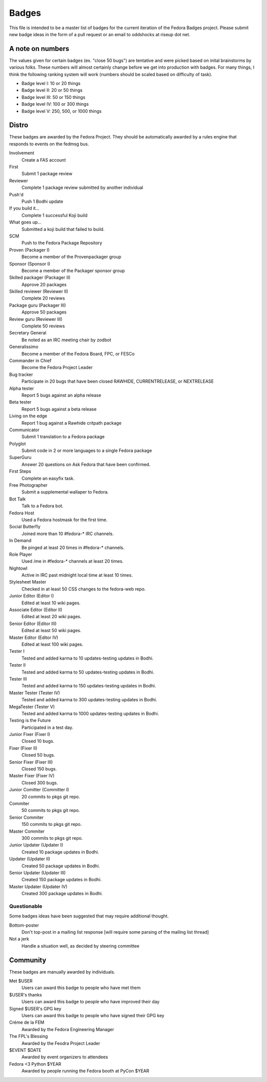 Badges
======

This file is intended to be a master list of badges
for the current iteration of the Fedora Badges project.
Please submit new badge ideas in the form of a pull request
or an email to oddshocks at riseup dot net.

A note on numbers
-----------------

The values given for certain badges (ex. "close 50 bugs") are tentative
and were picked based on inital brainstorms by various folks. These
numbers will almost certainly change before we get into production
with badges. For many things, I think the following ranking system
will work (numbers should be scaled based on difficulty of
task).

-   Badge level I: 10 or 20 things

-   Badge level II: 20 or 50 things

-   Badge level III: 50 or 150 things

-   Badge level IV: 100 or 300 things

-   Badge level V: 250, 500, or 1000 things

Distro
------

These badges are awarded by the Fedora Project. They should be
automatically awarded by a rules engine that responds to
events on the fedmsg bus.

Involvement
    Create a FAS account

First
    Submit 1 package review

Reviewer
    Complete 1 package review submitted by another individual

Push'd
    Push 1 Bodhi update

If you build it...
    Complete 1 successful Koji build

What goes up...
    Submitted a koji build that failed to build.

SCM
    Push to the Fedora Package Repository

Proven (Packager I)
    Become a member of the Provenpackager group

Sponsor (Sponsor I)
    Become a member of the Packager sponsor group

Skilled packager (Packager II)
    Approve 20 packages

Skilled reviewer (Reviewer II)
    Complete 20 reviews

Package guru (Packager III)
    Approve 50 packages

Review guru (Reviewer III)
    Complete 50 reviews

Secretary General
    Be noted as an IRC meeting chair by zodbot

Generalissimo
    Become a member of the Fedora Board, FPC, or FESCo

Commander in Chief
    Become the Fedora Project Leader

Bug tracker
    Participate in 20 bugs that have been closed RAWHIDE, CURRENTRELEASE,
    or NEXTRELEASE

Alpha tester
    Report 5 bugs against an alpha release

Beta tester
    Report 5 bugs against a beta release

Living on the edge
    Report 1 bug against a Rawhide critpath package

Communicator
    Submit 1 translation to a Fedora package

Polyglot
    Submit code in 2 or more languages to a single Fedora package

SuperGuru
    Answer 20 questions on Ask Fedora that have been confirmed.

First Steps
    Complete an easyfix task.

Free Photographer
    Submit a supplemental wallaper to Fedora.

Bot Talk
    Talk to a Fedora bot.

Fedora Host
    Used a Fedora hostmask for the first time.

Social Butterfly
    Joined more than 10 #fedora-* IRC channels.

In Demand
    Be pinged at least 20 times in #fedora-* channels.

Role Player
    Used /me in #fedora-* channels at least 20 times.

Nightowl
    Active in IRC past midnight local time at least 10 times.

Stylesheet Master
    Checked in at least 50 CSS changes to the fedora-web repo.

Junior Editor (Editor I)
    Edited at least 10 wiki pages.

Associate Editor (Editor II)
    Edited at least 20 wiki pages.

Senior Editor (Editor III)
    Edited at least 50 wiki pages.

Master Editor (Editor IV)
    Edited at least 100 wiki pages.

Tester I
    Tested and added karma to 10 updates-testing updates in Bodhi.

Tester II
    Tested and added karma to 50 updates-testing updates in Bodhi.

Tester III
    Tested and added karma to 150 updates-testing updates in Bodhi.

Master Tester (Tester IV)
    Tested and added karma to 300 updates-testing updates in Bodhi.

MegaTester (Tester V)
    Tested and added karma to 1000 updates-testing updates in Bodhi.

Testing is the Future
    Participated in a test day.

Junior Fixer (Fixer I)
    Closed 10 bugs.

Fixer (Fixer II)
    Closed 50 bugs.

Senior Fixer (Fixer III)
    Closed 150 bugs.

Master Fixer (Fixer IV)
    Closed 300 bugs.

Junior Comitter (Committer I)
    20 commits to pkgs git repo.

Commiter
    50 commits to pkgs git repo.

Senior Commiter
    150 commits to pkgs git repo.

Master Commiter
    300 commits to pkgs git repo.

Junior Updater (Updater I)
    Created 10 package updates in Bodhi.

Updater (Updater II)
    Created 50 package updates in Bodhi.

Senior Updater (Updater III)
    Created 150 package updates in Bodhi.

Master Updater (Updater IV)
    Created 300 package updates in Bodhi.

Questionable
************

Some badges ideas have been suggested that may require additional thought.

Bottom-poster
    Don't top-post in a mailing list response [will require some parsing
    of the mailing list thread]

Not a jerk
    Handle a situation well, as decided by steering committee

Community
---------

These badges are manually awarded by individuals.

Met $USER
    Users can award this badge to people who have met them

$USER's thanks
    Users can award this badge to people who have improved their day

Signed $USER's GPG key
    Users can award this badge to people who have signed their GPG key

Créme de la FEM
    Awarded by the Fedora Engineering Manager

The FPL's Blessing
    Awarded by the Feodra Project Leader

$EVENT $DATE
    Awarded by event organizers to attendees

Fedora <3 Python $YEAR
    Awarded by people running the Fedora booth at PyCon $YEAR
